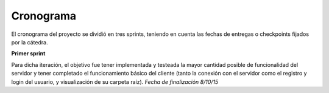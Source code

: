 Cronograma
==========

El cronograma del proyecto se dividió en tres sprints, teniendo en cuenta las fechas de entregas o checkpoints fijados por la cátedra.

**Primer sprint**

Para dicha iteración, el objetivo fue tener implementada y testeada la mayor cantidad posible de funcionalidad del servidor y tener completado el funcionamiento básico del cliente (tanto la conexión con el servidor como el registro y login del usuario, y visualización de su carpeta raíz). *Fecha de finalización 8/10/15*
